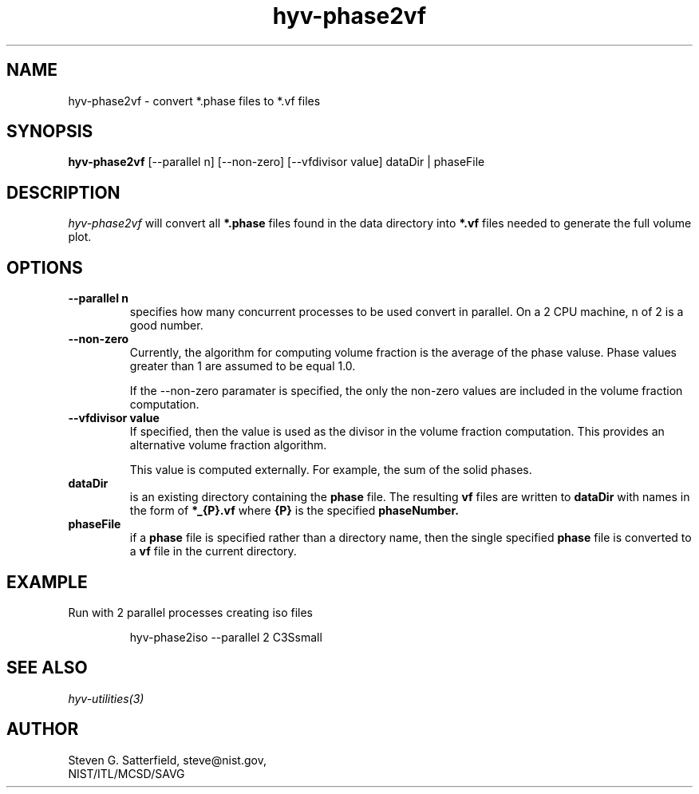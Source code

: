 .\" This is a comment
.\" The extra parameters on .TH show up in the headers
.TH hyv-phase2vf 1 "May 25, 2010" "NIST/MCSD/SAVG" "SAVG HEV"
.SH NAME
hyv-phase2vf
- convert *.phase files to *.vf files

.SH SYNOPSIS
.B "hyv-phase2vf"
[--parallel n]   [--non-zero] [--vfdivisor value] dataDir | phaseFile

.SH DESCRIPTION
.PP
.I
hyv-phase2vf
will convert all
.B *.phase
files found in the data directory into
.B *.vf
files needed to generate the full volume plot.



.SH OPTIONS
.IP "\fB--parallel n\fR"
specifies how many concurrent processes to be used convert
in parallel. On a 2 CPU machine, n of 2 is a good number.

.IP "\fB--non-zero\fR"
Currently, the algorithm for computing volume fraction is
the average of the phase valuse. Phase values greater
than 1 are assumed to be equal 1.0.
.IP
If the --non-zero paramater is specified, the only the
non-zero values are included in the volume fraction
computation.

.IP "\fB--vfdivisor value\fR"
If specified, then the value is used as the
divisor in the volume fraction computation. This provides an
alternative volume fraction algorithm.
.IP
This value is computed externally. For example, the sum of the
solid phases.


.IP "\fBdataDir\fR"
is an existing directory containing the 
.B phase
file.
The resulting
.B vf
files are written to
.B dataDir
with names in the form of 
.B *_{P}.vf
where
.B {P}
is the specified
.B phaseNumber.

.IP "\fBphaseFile\fR"
if a
.B phase
file is specified rather than a directory name,
then the single specified
.B phase
file is converted to a
.B vf
file in the current directory.



.SH EXAMPLE

.PP
Run with 2 parallel processes creating iso files

.IP
hyv-phase2iso --parallel 2  C3Ssmall






.SH SEE ALSO
.I
hyv-utilities(3)



.SH AUTHOR

Steven G. Satterfield, steve@nist.gov,
.br
NIST/ITL/MCSD/SAVG


